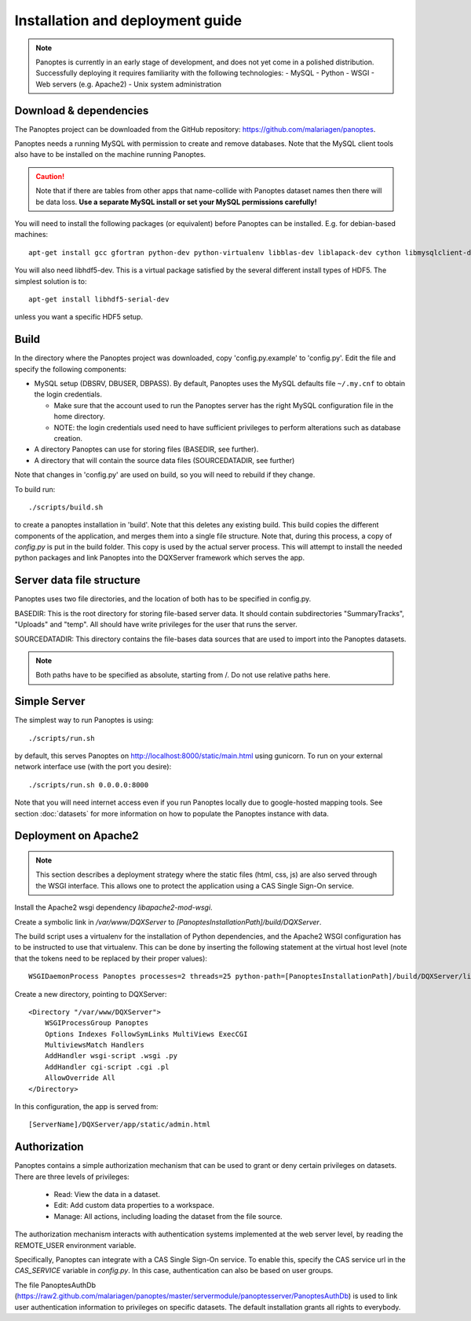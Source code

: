 Installation and deployment guide
=================================

.. note::
  Panoptes is currently in an early stage of development, and does not yet come in a polished distribution. Successfully deploying it requires familiarity with the following technologies:
  - MySQL
  - Python
  - WSGI
  - Web servers (e.g. Apache2)
  - Unix system administration

Download & dependencies
-----------------------
The Panoptes project can be downloaded from the GitHub repository: `<https://github.com/malariagen/panoptes>`_.

Panoptes needs a running MySQL with permission to create and remove databases.
Note that the MySQL client tools also have to be installed on the machine running Panoptes.

.. caution::
  Note that if there are tables from other apps that name-collide with Panoptes dataset names then there will be data loss.
  **Use a separate MySQL install or set your MySQL permissions carefully!**

You will need to install the following packages (or equivalent) before Panoptes can be installed. E.g. for debian-based machines::

	apt-get install gcc gfortran python-dev python-virtualenv libblas-dev liblapack-dev cython libmysqlclient-dev

You will also need libhdf5-dev. This is a virtual package satisfied by the several different install types of HDF5. The simplest solution is to::

    apt-get install libhdf5-serial-dev

unless you want a specific HDF5 setup.

Build
-----
In the directory where the Panoptes project was downloaded, copy 'config.py.example' to 'config.py'.
Edit the file and specify the following components:

- MySQL setup (DBSRV, DBUSER, DBPASS).
  By default, Panoptes uses the MySQL defaults file ``~/.my.cnf`` to obtain the login credentials.
   
  * Make sure that the account used to run the Panoptes server has the right MySQL configuration file in the home directory.
  * NOTE: the login credentials used need to have sufficient privileges to perform alterations such as database creation.
     
- A directory Panoptes can use for storing files (BASEDIR, see further).
- A directory that will contain the source data files (SOURCEDATADIR, see further)
 
Note that changes in 'config.py' are used on build, so you will need to rebuild if they change.


To build run::

	./scripts/build.sh

to create a panoptes installation in 'build'. Note that this deletes any existing build.
This build copies the different components of the application, and merges them into a single file structure.
Note that, during this process, a copy of `config.py` is put in the build folder. This copy is used by the actual server process.
This will attempt to install the needed python packages and link Panoptes into the DQXServer framework which serves the app.

Server data file structure
--------------------------
Panoptes uses two file directories, and the location of both has to be specified in config.py.

BASEDIR:
This is the root directory for storing file-based server data. It should contain subdirectories "SummaryTracks", "Uploads" and "temp".
All should have write privileges for the user that runs the server.

SOURCEDATADIR:
This directory contains the file-bases data sources that are used to import into the Panoptes datasets.

.. note::
  Both paths have to be specified as absolute, starting from /. Do not use relative paths here.

Simple Server
-------------
The simplest way to run Panoptes is using::

	./scripts/run.sh

by default, this serves Panoptes on http://localhost:8000/static/main.html using gunicorn.
To run on your external network interface use (with the port you desire)::

	./scripts/run.sh 0.0.0.0:8000

Note that you will need internet access even if you run Panoptes locally due to google-hosted mapping tools.
See section :doc:`datasets` for more information on how to populate the Panoptes instance with data.

Deployment on Apache2
---------------------

.. note::
  This section describes a deployment strategy where the static files (html, css, js)
  are also served through the WSGI interface. This allows one to protect the application using a CAS Single Sign-On service.
  
Install the Apache2 wsgi dependency `libapache2-mod-wsgi`.

Create a symbolic link in `/var/www/DQXServer` to `[PanoptesInstallationPath]/build/DQXServer`.

The build script uses a virtualenv for the installation of Python dependencies,
and the Apache2 WSGI configuration has to be instructed to use that virtualenv.
This can be done by inserting the following statement at the virtual host level
(note that the tokens need to be replaced by their proper values)::

   WSGIDaemonProcess Panoptes processes=2 threads=25 python-path=[PanoptesInstallationPath]/build/DQXServer/lib/python[Version]/site-packages

Create a new directory, pointing to DQXServer::

    <Directory "/var/www/DQXServer">
        WSGIProcessGroup Panoptes
        Options Indexes FollowSymLinks MultiViews ExecCGI
        MultiviewsMatch Handlers
        AddHandler wsgi-script .wsgi .py
        AddHandler cgi-script .cgi .pl
        AllowOverride All
    </Directory>

In this configuration, the app is served from::

  [ServerName]/DQXServer/app/static/admin.html

Authorization
-------------
Panoptes contains a simple authorization mechanism that can be used to grant or deny certain privileges on datasets.
There are three levels of privileges:
 - Read: View the data in a dataset.
 - Edit: Add custom data properties to a workspace.
 - Manage: All actions, including loading the dataset from the file source.
 
The authorization mechanism interacts with authentication systems implemented at the web server level,
by reading the REMOTE_USER environment variable.

Specifically, Panoptes can integrate with a CAS Single Sign-On service. To enable this, specify the CAS service
url in the `CAS_SERVICE` variable in `config.py`. In this case, authentication can also be based on user groups.

The file PanoptesAuthDb (https://raw2.github.com/malariagen/panoptes/master/servermodule/panoptesserver/PanoptesAuthDb)
is used to link user authentication information to privileges on specific datasets.
The default installation grants all rights to everybody.
